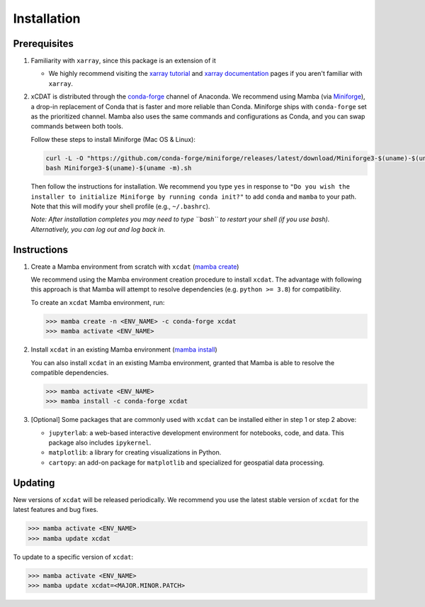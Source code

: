 .. highlight:: shell

=============
Installation
=============

Prerequisites
-------------

1. Familiarity with ``xarray``, since this package is an extension of it

   - We highly recommend visiting the `xarray tutorial`_ and `xarray documentation`_
     pages if you aren't familiar with ``xarray``.

2. xCDAT is distributed through the `conda-forge`_ channel of Anaconda. We recommend
   using Mamba (via `Miniforge`_), a drop-in replacement of Conda that is faster and more
   reliable than Conda. Miniforge ships with ``conda-forge`` set as the prioritized channel.
   Mamba also uses the same commands and configurations as Conda, and you can swap
   commands between both tools.

   Follow these steps to install Miniforge (Mac OS & Linux):

   .. code-block:: bash

      curl -L -O "https://github.com/conda-forge/miniforge/releases/latest/download/Miniforge3-$(uname)-$(uname -m).sh"
      bash Miniforge3-$(uname)-$(uname -m).sh

   Then follow the instructions for installation. We recommend you type ``yes`` in
   response to ``"Do you wish the installer to initialize Miniforge by running conda init?"``
   to add ``conda`` and ``mamba`` to your path. Note that this will modify your shell
   profile (e.g., ``~/.bashrc``).

   *Note: After installation completes you may need to type ``bash`` to
   restart your shell (if you use bash). Alternatively, you can log out and
   log back in.*

.. _xarray tutorial: https://tutorial.xarray.dev/intro.html
.. _xarray documentation: https://docs.xarray.dev/en/stable/getting-started-guide/index.html
.. _conda-forge: https://anaconda.org/conda-forge/xcdat
.. _Miniforge: https://github.com/conda-forge/miniforge

Instructions
------------

1. Create a Mamba environment from scratch with ``xcdat`` (`mamba create`_)

   We recommend using the Mamba environment creation procedure to install ``xcdat``.
   The advantage with following this approach is that Mamba will attempt to resolve
   dependencies (e.g. ``python >= 3.8``) for compatibility.

   To create an ``xcdat`` Mamba environment,
   run:

   .. code-block:: bash

       >>> mamba create -n <ENV_NAME> -c conda-forge xcdat
       >>> mamba activate <ENV_NAME>

2. Install ``xcdat`` in an existing Mamba environment (`mamba install`_)

   You can also install ``xcdat`` in an existing Mamba environment, granted that Mamba
   is able to resolve the compatible dependencies.

   .. code-block:: bash

       >>> mamba activate <ENV_NAME>
       >>> mamba install -c conda-forge xcdat

3. [Optional] Some packages that are commonly used with ``xcdat`` can be installed
   either in step 1 or step 2 above:

   - ``jupyterlab``: a web-based interactive development environment for notebooks,
     code, and data. This package also includes ``ipykernel``.
   - ``matplotlib``: a library for creating visualizations in Python.
   - ``cartopy``: an add-on package for ``matplotlib`` and specialized for geospatial data processing.

.. _mamba create: https://mamba.readthedocs.io/en/latest/user_guide/mamba.html#quickstart
.. _mamba install: https://mamba.readthedocs.io/en/latest/user_guide/mamba.html#quickstart


Updating
--------

New versions of ``xcdat`` will be released periodically. We recommend you use the
latest stable version of ``xcdat`` for the latest features and bug fixes.

.. code-block:: bash

   >>> mamba activate <ENV_NAME>
   >>> mamba update xcdat

To update to a specific version of ``xcdat``:

.. code-block:: bash

   >>> mamba activate <ENV_NAME>
   >>> mamba update xcdat=<MAJOR.MINOR.PATCH>
